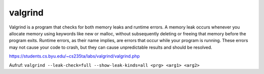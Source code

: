 .. _c_valgrind:

#########
valgrind
#########

Valgrind is a program that checks for both memory leaks and runtime errors. A memory leak occurs whenever 
you allocate memory using keywords like new or malloc, without subsequently deleting or freeing that memory 
before the program exits. Runtime errors, as their name implies, are errors that occur while your program is 
running. These errors may not cause your code to crash, but they can cause unpredictable results and should be 
resolved.

https://students.cs.byu.edu/~cs235ta/labs/valgrind/valgrind.php

Aufruf: ``valgrind --leak-check=full --show-leak-kinds=all <prg> <arg1> <arg2>``

